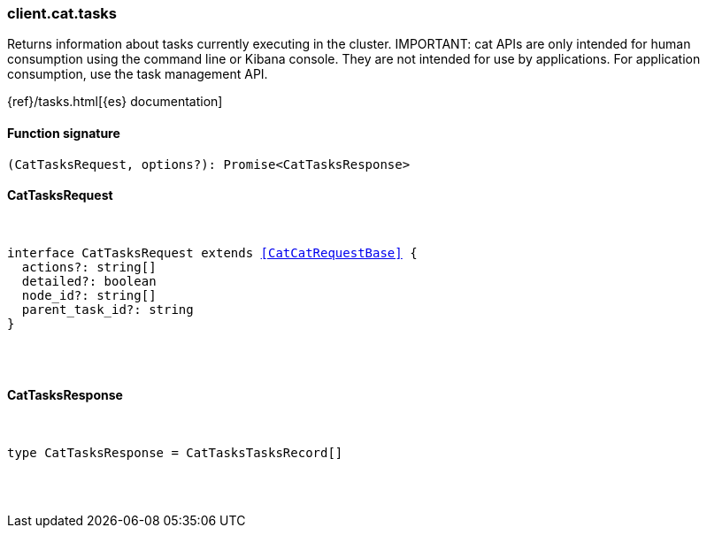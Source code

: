[[reference-cat-tasks]]

////////
===========================================================================================================================
||                                                                                                                       ||
||                                                                                                                       ||
||                                                                                                                       ||
||        ██████╗ ███████╗ █████╗ ██████╗ ███╗   ███╗███████╗                                                            ||
||        ██╔══██╗██╔════╝██╔══██╗██╔══██╗████╗ ████║██╔════╝                                                            ||
||        ██████╔╝█████╗  ███████║██║  ██║██╔████╔██║█████╗                                                              ||
||        ██╔══██╗██╔══╝  ██╔══██║██║  ██║██║╚██╔╝██║██╔══╝                                                              ||
||        ██║  ██║███████╗██║  ██║██████╔╝██║ ╚═╝ ██║███████╗                                                            ||
||        ╚═╝  ╚═╝╚══════╝╚═╝  ╚═╝╚═════╝ ╚═╝     ╚═╝╚══════╝                                                            ||
||                                                                                                                       ||
||                                                                                                                       ||
||    This file is autogenerated, DO NOT send pull requests that changes this file directly.                             ||
||    You should update the script that does the generation, which can be found in:                                      ||
||    https://github.com/elastic/elastic-client-generator-js                                                             ||
||                                                                                                                       ||
||    You can run the script with the following command:                                                                 ||
||       npm run elasticsearch -- --version <version>                                                                    ||
||                                                                                                                       ||
||                                                                                                                       ||
||                                                                                                                       ||
===========================================================================================================================
////////

[discrete]
[[client.cat.tasks]]
=== client.cat.tasks

Returns information about tasks currently executing in the cluster. IMPORTANT: cat APIs are only intended for human consumption using the command line or Kibana console. They are not intended for use by applications. For application consumption, use the task management API.

{ref}/tasks.html[{es} documentation]

[discrete]
==== Function signature

[source,ts]
----
(CatTasksRequest, options?): Promise<CatTasksResponse>
----

[discrete]
==== CatTasksRequest

[pass]
++++
<pre>
++++
interface CatTasksRequest extends <<CatCatRequestBase>> {
  actions?: string[]
  detailed?: boolean
  node_id?: string[]
  parent_task_id?: string
}

[pass]
++++
</pre>
++++
[discrete]
==== CatTasksResponse

[pass]
++++
<pre>
++++
type CatTasksResponse = CatTasksTasksRecord[]

[pass]
++++
</pre>
++++

